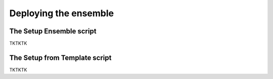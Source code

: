 Deploying the ensemble
==========

The Setup Ensemble script
-------------

TKTKTK

The Setup from Template script
-------------

TKTKTK
